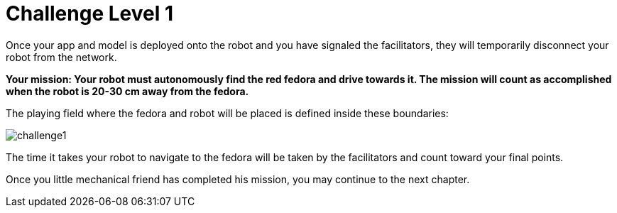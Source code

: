 = Challenge Level 1

Once your app and model is deployed onto the robot and you have signaled the facilitators, they will temporarily disconnect your robot from the network.

**Your mission: Your robot must autonomously find the red fedora and drive towards it. The mission will count as accomplished when the robot is 20-30 cm away from the fedora.**

The playing field where the fedora and robot will be placed is defined inside these boundaries:

image::challenge1.png[]

The time it takes your robot to navigate to the fedora will be taken by the facilitators and count toward your final points.

Once you little mechanical friend has completed his mission, you may continue to the next chapter.

